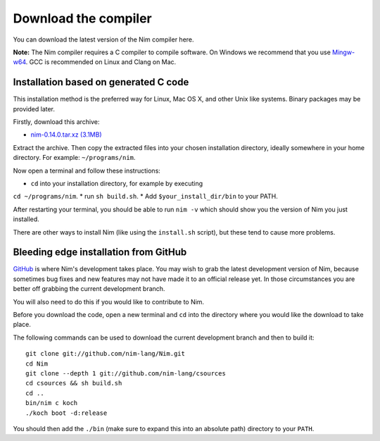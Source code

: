 Download the compiler
=====================

You can download the latest version of the Nim compiler here.

**Note:** The Nim compiler requires a C compiler to compile software. On
Windows we recommend that you use
`Mingw-w64 <http://mingw-w64.sourceforge.net/>`_. GCC is recommended on Linux
and Clang on Mac.

..
  Binaries
  --------

  Unfortunately, right now we only provide binaries for Windows. You can download
  an installer for both 32 bit and 64 bit versions of Windows below.

  * 32 bit: `nim-0.14.0_x32.exe <download/nim-0.14.0_x32.exe>`_
  * 64 bit: `nim-0.14.0_x64.exe <download/nim-0.14.0_x64.exe>`_

  These installers also include Aporia, Nimble and other useful Nim tools to get
  you started with Nim development!

Installation based on generated C code
--------------------------------------

This installation method is the preferred way for Linux, Mac OS X, and other Unix
like systems. Binary packages may be provided later.


Firstly, download this archive:

* `nim-0.14.0.tar.xz (3.1MB) <download/nim-0.14.0.tar.xz>`_

Extract the archive. Then copy the extracted files into your chosen installation
directory, ideally somewhere in your home directory.
For example: ``~/programs/nim``.

Now open a terminal and follow these instructions:

* ``cd`` into your installation directory, for example by executing
``cd ~/programs/nim``.
* run ``sh build.sh``.
* Add ``$your_install_dir/bin`` to your PATH.

After restarting your terminal, you should be able to run ``nim -v``
which should show you the version of Nim you just installed.

There are other ways to install Nim (like using the ``install.sh`` script),
but these tend to cause more problems.


Bleeding edge installation from GitHub
--------------------------------------

`GitHub <http://github.com/nim-lang/nim>`_ is where Nim's development takes
place. You may wish to grab the latest development version of Nim, because
sometimes bug fixes and new features may not have made it to an official
release yet. In those circumstances you are better off grabbing the
current development branch.

You will also need to do this if you would like to contribute to Nim.

Before you download the code, open a new terminal and ``cd`` into the
directory where you would like the download to take place.

The following commands can be used to download the current development branch
and then to build it::

  git clone git://github.com/nim-lang/Nim.git
  cd Nim
  git clone --depth 1 git://github.com/nim-lang/csources
  cd csources && sh build.sh
  cd ..
  bin/nim c koch
  ./koch boot -d:release

You should then add the ``./bin`` (make sure to expand this into an
absolute path) directory to your ``PATH``.

